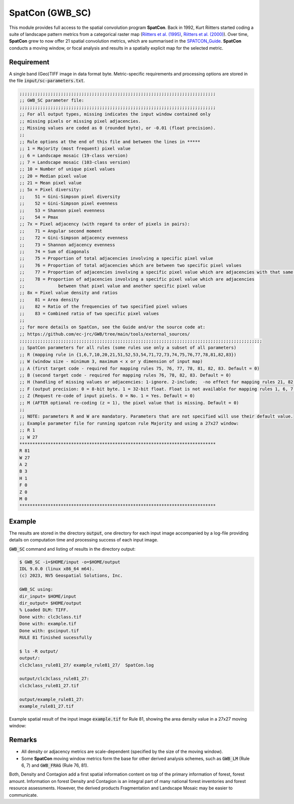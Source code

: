 SpatCon (GWB_SC)
================

This module provides full access to the spatial convolution program 
**SpatCon**. Back in 1992, Kurt Riitters started coding a suite of landscape pattern 
metrics from a categorical raster map 
(`Riitters et al. (1995) <https://link.springer.com/content/pdf/10.1007/BF00158551.pdf>`_, 
`Riitters et al. (2000) <https://www.srs.fs.usda.gov/pubs/ja/ja_riitters006.pdf>`_). 
Over time, **SpatCon** grew to now offer 21 spatial convolution metrics, which are 
summarised in the 
`SPATCON_Guide <https://github.com/ec-jrc/GWB/blob/main/tools/external_sources/SPATCON_Guide.pdf>`_.
**SpatCon** conducts a moving window, or focal analysis and results in a spatially 
explicit map for the selected metric. 


Requirement
-----------

A single band (Geo)TIFF image in data format byte. Metric-specific requirements and 
processing options are stored in the file :code:`input/sc-parameters.txt`.

.. code-block:: text

    ;;;;;;;;;;;;;;;;;;;;;;;;;;;;;;;;;;;;;;;;;;;;;;;;;;;;;;;;;;;;;;;;;;;;;;;;;;;;
    ;; GWB_SC parameter file:
    ;;;;;;;;;;;;;;;;;;;;;;;;;;;;;;;;;;;;;;;;;;;;;;;;;;;;;;;;;;;;;;;;;;;;;;;;;;;;
    ;; For all output types, missing indicates the input window contained only
    ;; missing pixels or missing pixel adjacencies.
    ;; Missing values are coded as 0 (rounded byte), or -0.01 (float precision).
    ;;
    ;; Rule options at the end of this file and between the lines in *****
    ;; 1 = Majority (most frequent) pixel value
    ;; 6 = Landscape mosaic (19-class version)
    ;; 7 = Landscape mosaic (103-class version)
    ;; 10 = Number of unique pixel values
    ;; 20 = Median pixel value
    ;; 21 = Mean pixel value
    ;; 5x = Pixel diversity:
    ;;    51 = Gini-Simpson pixel diversity
    ;;    52 = Gini-Simpson pixel evenness
    ;;    53 = Shannon pixel evenness
    ;;    54 = Pmax
    ;; 7x = Pixel adjacency (with regard to order of pixels in pairs):
    ;;    71 = Angular second moment
    ;;    72 = Gini-Simpson adjacency evenness
    ;;    73 = Shannon adjacency evenness
    ;;    74 = Sum of diagonals
    ;;    75 = Proportion of total adjacencies involving a specific pixel value
    ;;    76 = Proportion of total adjacencies which are between two specific pixel values
    ;;    77 = Proportion of adjacencies involving a specific pixel value which are adjacencies with that same pixel value
    ;;    78 = Proportion of adjacencies involving a specific pixel value which are adjacencies
    ;;             between that pixel value and another specific pixel value
    ;; 8x = Pixel value density and ratios
    ;;    81 = Area density
    ;;    82 = Ratio of the frequencies of two specified pixel values
    ;;    83 = Combined ratio of two specific pixel values
    ;;
    ;; for more details on SpatCon, see the Guide and/or the source code at:
    ;; https://github.com/ec-jrc/GWB/tree/main/tools/external_sources/
    ;;;;;;;;;;;;;;;;;;;;;;;;;;;;;;;;;;;;;;;;;;;;;;;;;;;;;;;;;;;;;;;;;;;;;;;;;;;;;;;;;;;;;;;;;;;;;;
    ;; SpatCon parameters for all rules (some rules use only a subset of all parameters)
    ;; R (mapping rule in {1,6,7,10,20,21,51,52,53,54,71,72,73,74,75,76,77,78,81,82,83})
    ;; W (window size - minimum 3, maximum < x or y dimension of input map)
    ;; A (first target code - required for mapping rules 75, 76, 77, 78, 81, 82, 83. Default = 0)
    ;; B (second target code - required for mapping rules 76, 78, 82, 83. Default = 0)
    ;; H (handling of missing values or adjacencies: 1-ignore. 2-include;  -no effect for mapping rules 21, 82, 83. Default = 1)
    ;; F (output precision: 0 = 8-bit byte. 1 = 32-bit float. Float is not available for mapping rules 1, 6, 7, 10. Default = 0)
    ;; Z (Request re-code of input pixels. 0 = No. 1 = Yes. Default = 0)
    ;; M (AFTER optional re-coding (z = 1), the pixel value that is missing. Default = 0)
    ;;
    ;; NOTE: parameters R and W are mandatory. Parameters that are not specified will use their default value.
    ;; Example parameter file for running spatcon rule Majority and using a 27x27 window:
    ;; R 1
    ;; W 27
    ****************************************************************************
    R 81
    W 27
    A 2
    B 3
    H 1
    F 0
    Z 0
    M 0
    ****************************************************************************


Example
-------

The results are stored in the directory :code:`output`, one directory for each input 
image accompanied by a log-file providing details on computation time and processing 
success of each input image.

:code:`GWB_SC` command and listing of results in the directory output:

.. code-block:: console

    $ GWB_SC -i=$HOME/input -o=$HOME/output
    IDL 9.0.0 (linux x86_64 m64).
    (c) 2023, NV5 Geospatial Solutions, Inc.

    GWB_SC using:
    dir_input= $HOME/input
    dir_output= $HOME/output
    % Loaded DLM: TIFF.
    Done with: clc3class.tif
    Done with: example.tif
    Done with: gscinput.tif
    RULE 81 finished sucessfully

    $ ls -R output/
    output/:
    clc3class_rule81_27/ example_rule81_27/  SpatCon.log

    output/clc3class_rule81_27:
    clc3class_rule81_27.tif

    output/example_rule81_27:
    example_rule81_27.tif

Example spatial result of the input image :code:`example.tif` for Rule 81, showing the 
area density value in a 27x27 moving window:

.. figure:: ../_image/example_rule81_27.tif
    :width: 100%

Remarks
-------

-   All density or adjacency metrics are scale-dependent (specified by the size of the 
    moving window).
-   Some **SpatCon** moving window metrics form the base for other derived analysis 
    schemes, such as :code:`GWB_LM` (Rule 6, 7) and :code:`GWB_FRAG` (Rule 76, 81).


Both, Density and Contagion add a first spatial information content on top of the primary 
information of forest, forest amount. Information on forest Density and Contagion is 
an integral part of many national forest inventories and forest resource assessments. 
However, the derived products Fragmentation and Landscape Mosaic may be easier to 
communicate.
